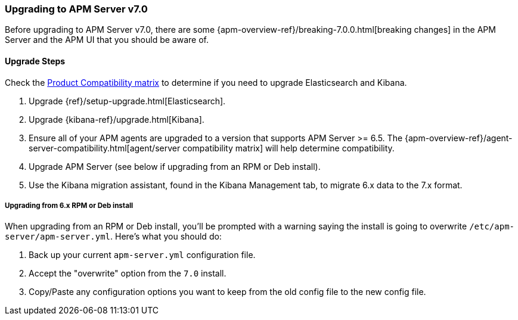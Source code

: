 [[upgrading-to-70]]
=== Upgrading to APM Server v7.0

Before upgrading to APM Server v7.0,
there are some {apm-overview-ref}/breaking-7.0.0.html[breaking changes]
in the APM Server and the APM UI that you should be aware of.

[[upgrade-steps-70]]
==== Upgrade Steps

Check the https://www.elastic.co/support/matrix#matrix_compatibility[Product Compatibility matrix]
to determine if you need to upgrade Elasticsearch and Kibana. 

. Upgrade {ref}/setup-upgrade.html[Elasticsearch].
. Upgrade {kibana-ref}/upgrade.html[Kibana].
. Ensure all of your APM agents are upgraded to a version that supports APM Server >= 6.5.
The {apm-overview-ref}/agent-server-compatibility.html[agent/server compatibility matrix]
will help determine compatibility.
. Upgrade APM Server (see below if upgrading from an RPM or Deb install).
. Use the Kibana migration assistant, found in the Kibana Management tab,
to migrate 6.x data to the 7.x format. 

===== Upgrading from 6.x RPM or Deb install

When upgrading from an RPM or Deb install,
you'll be prompted with a warning saying the install is going to overwrite `/etc/apm-server/apm-server.yml`.
Here's what you should do:

. Back up your current `apm-server.yml` configuration file.
. Accept the "overwrite" option from the `7.0` install.
. Copy/Paste any configuration options you want to keep from the old config file to the new config file.